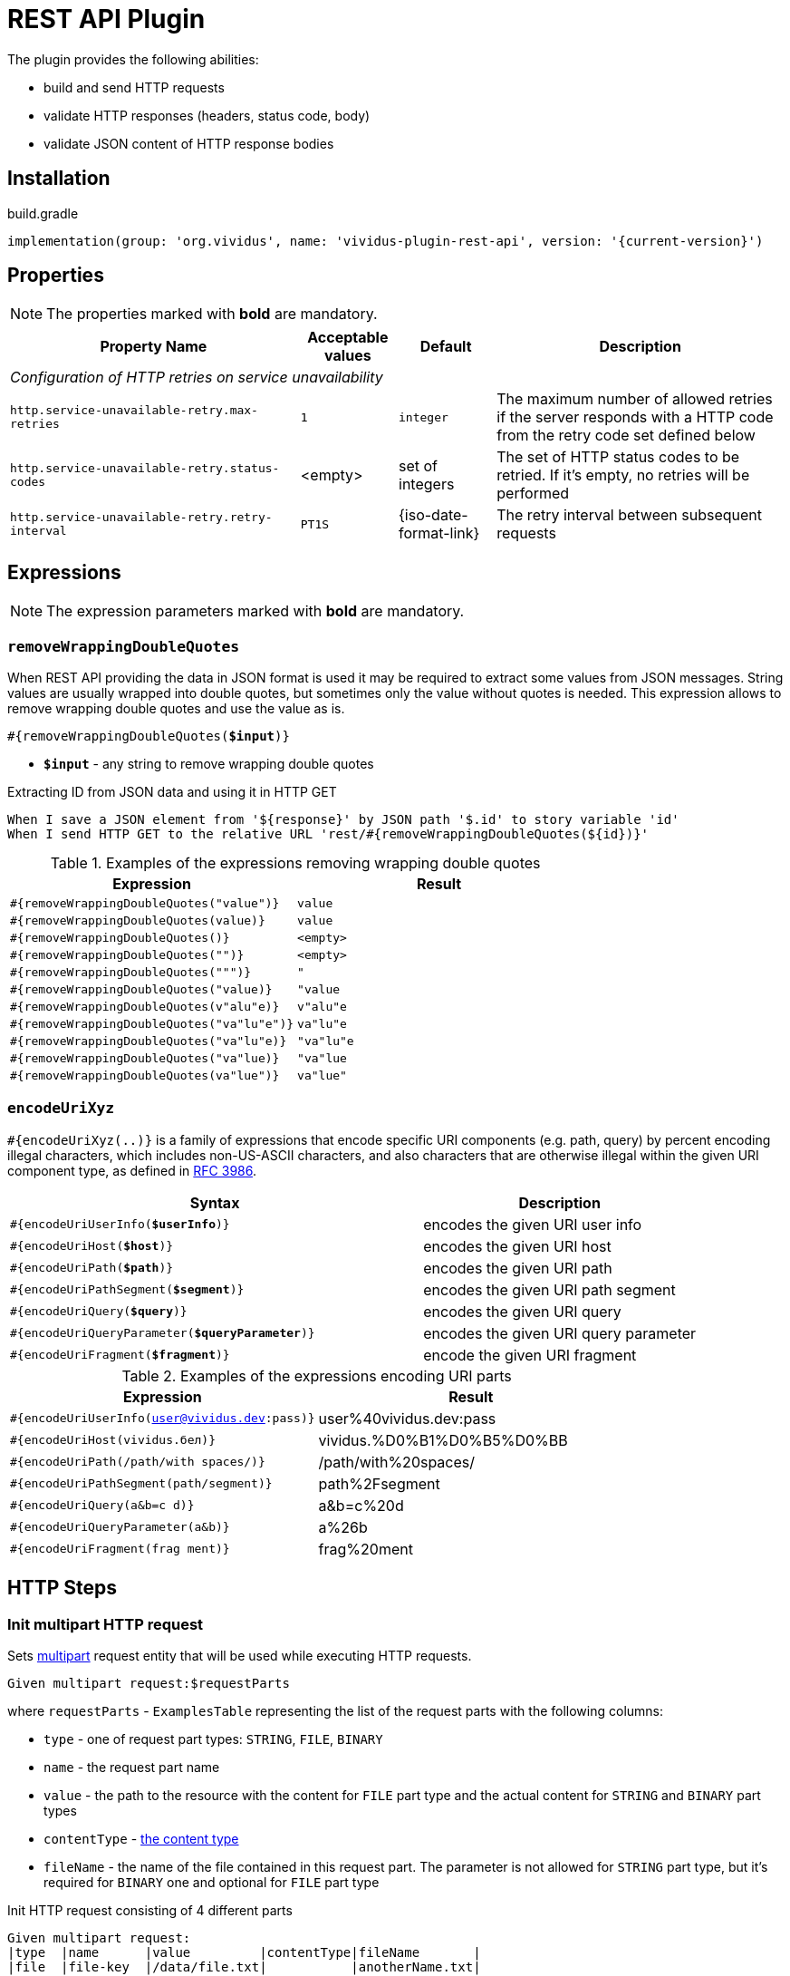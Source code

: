 = REST API Plugin

The plugin provides the following abilities:

* build and send HTTP requests
* validate HTTP responses (headers, status code, body)
* validate JSON content of HTTP response bodies

== Installation

.build.gradle
[source,gradle,subs="attributes+"]
----
implementation(group: 'org.vividus', name: 'vividus-plugin-rest-api', version: '{current-version}')
----


== Properties

NOTE: The properties marked with *bold* are mandatory.

[cols="3,1,1,3", options="header"]
|===
|Property Name
|Acceptable values
|Default
|Description

4+^.^|_Configuration of HTTP retries on service unavailability_

|`http.service-unavailable-retry.max-retries`
|`1`
|`integer`
|The maximum number of allowed retries if the server responds with a HTTP code from the retry code set defined below

|`http.service-unavailable-retry.status-codes`
|<empty>
|set of integers
|The set of HTTP status codes to be retried. If it's empty, no retries will be performed

|`http.service-unavailable-retry.retry-interval`
|`PT1S`
|{iso-date-format-link}
|The retry interval between subsequent requests

|===

== Expressions

NOTE: The expression parameters marked with *bold* are mandatory.

=== `removeWrappingDoubleQuotes`

When REST API providing the data in JSON format is used it may be required to extract some values from JSON messages.
String values are usually wrapped into double quotes, but sometimes only the value without quotes is needed.
This expression allows to remove wrapping double quotes and use the value as is.

[source, subs="+quotes"]
----
#{removeWrappingDoubleQuotes(*$input*)}
----

* *`$input`* - any string to remove wrapping double quotes

.Extracting ID from JSON data and using it in HTTP GET
[source,gherkin]
----
When I save a JSON element from '${response}' by JSON path '$.id' to story variable 'id'
When I send HTTP GET to the relative URL 'rest/#{removeWrappingDoubleQuotes(${id})}'
----

.Examples of the expressions removing wrapping double quotes
|===
|Expression |Result

|`#{removeWrappingDoubleQuotes("value")}`  |`value`
|`#{removeWrappingDoubleQuotes(value)}`    |`value`
|`#{removeWrappingDoubleQuotes()}`         |`<empty>`
|`#{removeWrappingDoubleQuotes("")}`       |`<empty>`
|`#{removeWrappingDoubleQuotes(""")}`      |`"`
|`#{removeWrappingDoubleQuotes("value)}`   |`"value`
|`#{removeWrappingDoubleQuotes(v"alu"e)}`  |`v"alu"e`
|`#{removeWrappingDoubleQuotes("va"lu"e")}`|`va"lu"e`
|`#{removeWrappingDoubleQuotes("va"lu"e)}` |`"va"lu"e`
|`#{removeWrappingDoubleQuotes("va"lue)}`  |`"va"lue`
|`#{removeWrappingDoubleQuotes(va"lue")}`  |`va"lue"`
|===

=== `encodeUriXyz`

`#{encodeUriXyz(..)}` is a family of expressions that encode specific URI components (e.g. path, query)
by percent encoding illegal characters, which includes non-US-ASCII characters, and also characters that
are otherwise illegal within the given URI component type, as defined in
https://www.ietf.org/rfc/rfc3986.txt[RFC 3986].

[cols="3,2", options="header", subs="+quotes"]
|===
|Syntax
|Description

|`#{encodeUriUserInfo(*$userInfo*)}`
|encodes the given URI user info

|`#{encodeUriHost(*$host*)}`
|encodes the given URI host

|`#{encodeUriPath(*$path*)}`
|encodes the given URI path

|`#{encodeUriPathSegment(*$segment*)}`
|encodes the given URI path segment

|`#{encodeUriQuery(*$query*)}`
|encodes the given URI query

|`#{encodeUriQueryParameter(*$queryParameter*)}`
|encodes the given URI query parameter

|`#{encodeUriFragment(*$fragment*)}`
|encode the given URI fragment
|===

.Examples of the expressions encoding URI parts
|===
|Expression |Result

|`#{encodeUriUserInfo(user@vividus.dev:pass)}`
|user%40vividus.dev:pass

|`#{encodeUriHost(vividus.бел)}`
|vividus.%D0%B1%D0%B5%D0%BB

|`#{encodeUriPath(/path/with spaces/)}`
|/path/with%20spaces/

|`#{encodeUriPathSegment(path/segment)}`
|path%2Fsegment

|`#{encodeUriQuery(a&b=c d)}`
|a&b=c%20d

|`#{encodeUriQueryParameter(a&b)}`
|a%26b

|`#{encodeUriFragment(frag ment)}`
|frag%20ment

|===

== HTTP Steps

=== *Init multipart HTTP request*

Sets https://tools.ietf.org/html/rfc7578[multipart] request entity that will be used while executing HTTP requests.

[source,gherkin]
----
Given multipart request:$requestParts
----

where `requestParts` - `ExamplesTable` representing the list of the request parts with the following columns:

* `type` - one of request part types: `STRING`, `FILE`, `BINARY`
* `name` - the request part name
* `value` - the path to the resource with the content for `FILE` part type and the actual content for `STRING` and `BINARY` part types
* `contentType` - https://developer.mozilla.org/en-US/docs/Web/HTTP/Headers/Content-Type[the content type]
* `fileName` - the name of the file contained in this request part. The parameter is not allowed for `STRING` part type, but it's required for `BINARY` one and optional for `FILE` part type

.Init HTTP request consisting of 4 different parts
[source,gherkin]
----
Given multipart request:
|type  |name      |value         |contentType|fileName       |
|file  |file-key  |/data/file.txt|           |anotherName.txt|
|file  |file-key2 |/data/file.txt|text/plain |               |
|string|string-key|string1       |text/plain |               |
|binary|binary-key|raw           |text/plain |raw.txt        |
----

=== *Add HTTP headers to the request*

Adds https://en.wikipedia.org/wiki/List_of_HTTP_header_fields#Request_fields[HTTP headers] to the HTTP request.

[source,gherkin]
----
When I add request headers:$headers
----

* `headers` - `ExamplesTable` representing the list of the headers with columns `name` and `value` specifying HTTP header

.Add request header with name Accept-Language and value en-ru
[source,gherkin]
----
When I add request headers:
|name           |value |
|Accept-Language|en-ru |
When I send HTTP GET to the relative URL '/get?name=Content'
Then a JSON element by the JSON path '$.headers.Accept-Language' is equal to '"en-ru"'
----

=== *Wait for JSON element in the HTTP response*

Executes the provided sub-steps until the HTTP response body contains an element by the specified JSON path or the maximum number of retries is reached. The maximum duration of the step execution is not limited. The actions of the step:

. execute sub-steps
. wait the polling interval
. if the required JSON element exists or the maximum number of retries is reached, then the execution stops, otherwise the step actions are repeated

[source,gherkin]
----
When I wait for presence of element by `$jsonPath` with `$pollingInterval` polling interval retrying $retryTimes times$stepsToExecute
----

* `jsonPath` - the JSON path of the element to find
* `pollingInterval` - the duration to wait between retries
* `retryTimes` - the maximum number of the retries
* `stepsToExecute` - the sub-steps to execute at each iteration

.Wait for presence of element by JSON path $.data.testData
[source,gherkin]
----
When I wait for presence of element by `$.data.testData` with `PT5S` polling interval retrying 10 times
|step                                  |
|When I set request headers:           |
|{headerSeparator=!,valueSeparator=!}  |
|!name          !value                !|
|!Authorization !${accessToken}       !|
|When I issue a HTTP GET request for a resource with the URL '${requestUrl}'|
----

=== *Validate secure protocols supported by server*

Checks that a server defined by the `hostname` supports secure protocols listed in the `protocols` parameter.

[source,gherkin]
----
Then server `$hostname` supports secure protocols that $rule `$protocols`
----

* `$hostname` - the server hostname
* `$rule` - xref:parameters:collection-comparison-rule.adoc[the collection comparison rule]
* `$protocols` - the secure protocols that are expected to match specified `$rule`

.Validate the server supports TLSv1.2 and TLSv1.3 protocols
[source,gherkin]
----
Then server `vividus-test-site.herokuapp.com` supports secure protocols that contain `TLSv1.2,TLSv1.3`
----

== JSON Steps

:json-path: https://github.com/json-path/JsonPath#path-examples[JSON Path]
:json-unit-options: https://github.com/lukas-krecan/JsonUnit/blob/master/README.md#options[options]


=== *Verify context contains data*

Checks if the JSON context contains an expected data by a JSON path

[source,gherkin]
----
Then JSON element by JSON path `$jsonPath` is equal to `$expectedData`$options
----

* `jsonPath` - {json-path}
* `expectedData` - expected JSON
* `options` - {json-unit-options}

.Check JSON context contains JSON object by JSON path
[source,gherkin]
----
Then JSON element by JSON path `$.accountList[0]` is equal to `
{
  "accountId": 12345,
  "accountName": "${json-unit.any-string}",
  "status": "Active"
}
`ignoring extra fields
----

=== *Verify JSON contains data*

Checks if a JSON contains an expected data by a JSON path

[source,gherkin]
----
Then JSON element from `$json` by JSON path `$jsonPath` is equal to `$expectedData`$options
----

* `json` - input JSON
* `jsonPath` - {json-path}
* `expectedData` - expected JSON
* `options` - {json-unit-options}

.Check JSON contains string value by JSON path
[source,gherkin]
----
Then JSON element from `
{
  "accountId": 12345,
  "status": "Active"
}
` by JSON path `$.status` is equal to `Active`
----

=== *Verify number of elements in context*

Verifies that the number of elements found in the JSON context by a JSON path matches an expected number according to specified comparison rule

[source,gherkin]
----
Then number of JSON elements by JSON path `$jsonPath` is $comparisonRule $elementsNumber
----

* `jsonPath` - {json-path}
* `comparisonRule` - xref:parameters:comparison-rule.adoc[comparison rule]
* `elementsNumber` - expected elements number

.Number of account lists in JSON is less than 5
[source,gherkin]
----
Then number of JSON elements by JSON path `$.accountList` is equal to 2
----

=== *Verify number of elements in JSON*

Verifies that the number of elements found in JSON data by a JSON path matches an expected number according to specified comparison rule

[source,gherkin]
----
Then number of JSON elements from `$json` by JSON path `$jsonPath` is $comparisonRule $elementsNumber
----

* `json` - JSON data
* `jsonPath` - {json-path}
* `comparisonRule` - xref:parameters:comparison-rule.adoc[comparison rule]
* `elementsNumber` - expected elements number

.Number of account lists in JSON is equal to 2
[source,gherkin]
----
Then number of JSON elements from `
[
  {
    "accountId": 843
  },
  {
    "accountId": 233
  }
]
` by JSON path `$..accountId` is equal to 2
----

=== *Save element from context*

Saves value extracted from the JSON context into a variable with specified name

[source,gherkin]
----
When I save JSON element from context by JSON path `$jsonPath` to $scopes variable `$variableName`
----

* `jsonPath` - {json-path}
* `$scopes` - xref:commons:variables.adoc#_scopes[The comma-separated set of the variables scopes].
* `$variableName` - the variable name

.Save accountId element from JSON context
[source,gherkin]
----
When I save JSON element from context by JSON path `$.accountId` to SCENARIO variable `account-id`
----

=== *Save element from JSON*

Saves value extracted from a JSON data into a variable with specified name

[source,gherkin]
----
When I save JSON element from `$json` by JSON path `$jsonPath` to $scopes variable `$variableName`
----

* `json` - JSON data
* `jsonPath` - {json-path}
* `$scopes` - xref:commons:variables.adoc#_scopes[The comma-separated set of the variables scopes].
* `$variableName` - the variable name

.Save accountId element from JSON
[source,gherkin]
----
When I save JSON element from `
{
  "accountId": 12345,
  "status": "Active"
}
` by JSON path `$.accountId` to SCENARIO variable `account-id`
----

=== *Save number of elements in context*

Saves number of elements found in the JSON context by JSON path into a variable

[source,gherkin]
----
When I set number of elements found by JSON path `$jsonPath` to $scopes variable `$variableName`
----

* `jsonPath` - {json-path}
* `$scopes` - xref:commons:variables.adoc#_scopes[The comma-separated set of the variables scopes].
* `$variableName` - the variable name

.Save number of id elements
[source,gherkin]
----
When I set number of elements found by JSON path `$..id` to scenario variable `idsCount`
----

=== *Save number of elements from JSON*

Saves number of elements found in the JSON by JSON path into a variable

[source,gherkin]
----
When I save number of elements from `$json` found by JSON path `$jsonPath` to $scopes variable `$variableName`
----

* `json` - JSON data
* `jsonPath` - {json-path}
* `$scopes` - xref:commons:variables.adoc#_scopes[The comma-separated set of the variables scopes].
* `$variableName` - the variable name

.Save number of elements from the JSON
[source,gherkin]
----
When I save number of elements from `[{"key" : "passed"}, {"key" : "failed"}]` found by JSON path `$..[?(@.key == "failed")]` to scenario variable `messageCount`
----

=== *Perform steps on elements in JSON*

Performs steps against all elements found by JSON path in JSON data

Actions performed by step:

* searches for elements using JSON path
* checks that elements quantity matches comparison rule and elements number
* passes if the comparison rule matches and the elements number is 0
* for each element switches JSON context and performs all steps. No steps will be performed in case of comparison rule mismatch
* restores previously set context

[source,gherkin]
----
When I find $comparisonRule `$elementsNumber` JSON elements from `$json` by `$jsonPath` and for each element do$stepsToExecute
----

* `comparisonRule` - xref:parameters:comparison-rule.adoc[comparison rule]
* `elementsNumber` - expected number of elements
* `json` - JSON data
* `jsonPath` - {json-path}
* `stepsToExecute` - steps to perform on JSON elements

.Verify each account id is a number
[source,gherkin]
----
When I find > `0` JSON elements from `
{
  "accounts": [
    {
      "accountId": 00,
      "status": "Active"
    },
    {
      "accountId": 01,
      "status": "Active"
    },
    {
      "accountId": 10,
      "status": "Active"
    }
  ]
}
` by `$.accounts.*` and for each element docs
|step                                                                                 |
|Then number of JSON elements by JSON path `$[?(@.accountId =~ /\d+/i)]` is equal to 1|
----

=== *Validate HTTP resources*

Validates the defined HTTP resources

Actions performed by step:

* executes https://developer.mozilla.org/en-US/docs/Web/HTTP/Methods/HEAD[HTTP HEAD] request against the passed URL
* if the status code is `200` then the check is considered as `passed`
* if the status code falls under any of `404`, `405`, `501`, `503` then the https://developer.mozilla.org/en-US/docs/Web/HTTP/Methods/GET[HTTP GET] request will be sent
* if the GET status code is `200` then check is considered as `passed`, otherwise `failed`
* if the target URL had beed already checked then the check is considered as `skipped`

[source,gherkin]
----
Then HTTP resources are valid:$resources
----

* `resources` - The URLs of HTTP resources to validate

.Verify HTTP resources
[source,gherkin]
----
Then HTTP resources are valid:
|url                                                    |
|https://saucelabs.com                                  |
|https://vividus-test-site.herokuapp.com/img/vividus.png|
----
